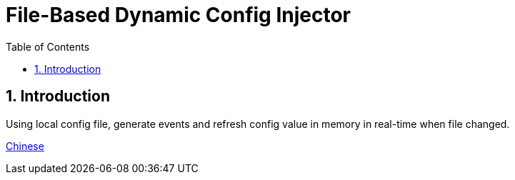= File-Based Dynamic Config Injector
:sectnums:
:hardbreaks:
:source-highlighter: pygments
:toc:
:toclevels: 5

== Introduction

Using local config file, generate events and refresh config value in memory in real-time when file changed.

link:README_zh.adoc[Chinese]